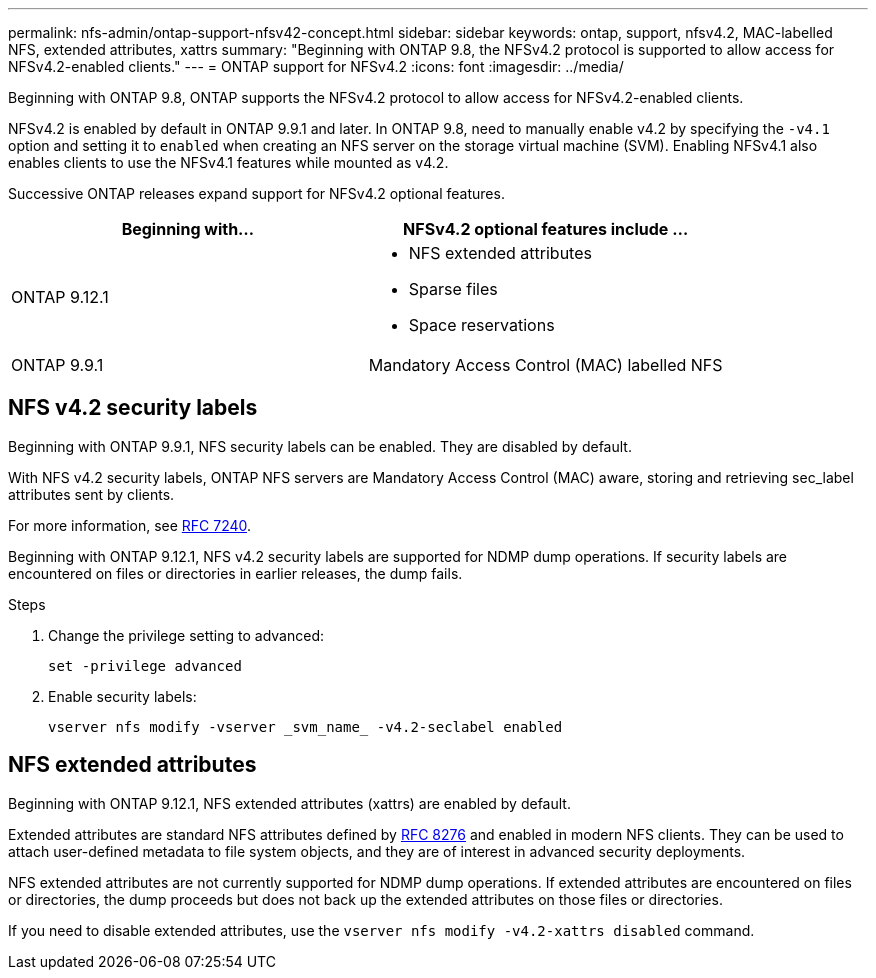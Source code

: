 ---
permalink: nfs-admin/ontap-support-nfsv42-concept.html
sidebar: sidebar
keywords: ontap, support, nfsv4.2, MAC-labelled NFS, extended attributes, xattrs
summary: "Beginning with ONTAP 9.8, the NFSv4.2 protocol is supported to allow access for NFSv4.2-enabled clients."
---
= ONTAP support for NFSv4.2
:icons: font
:imagesdir: ../media/

[.lead]
Beginning with ONTAP 9.8, ONTAP supports the NFSv4.2 protocol to allow access for NFSv4.2-enabled clients.

NFSv4.2 is enabled by default in ONTAP 9.9.1 and later. In ONTAP 9.8, need to manually enable v4.2 by specifying the `-v4.1` option and setting it to `enabled` when creating an NFS server on the storage virtual machine (SVM). Enabling NFSv4.1 also enables clients to use the NFSv4.1 features while mounted as v4.2.

Successive ONTAP releases expand support for NFSv4.2 optional features.

[cols="2*",options="header"]
|===
| Beginning with... | NFSv4.2 optional features include ...

| ONTAP 9.12.1
a| 
* NFS extended attributes
* Sparse files
* Space reservations

| ONTAP 9.9.1
| Mandatory Access Control (MAC) labelled NFS
|===

== NFS v4.2 security labels
Beginning with ONTAP 9.9.1, NFS security labels can be enabled. They are disabled by default.

With NFS v4.2 security labels, ONTAP NFS servers are Mandatory Access Control (MAC) aware, storing and retrieving sec_label attributes sent by clients.

For more information, see link:https://tools.ietf.org/html/rfc7204[RFC 7240^].

Beginning with ONTAP 9.12.1, NFS v4.2 security labels are supported for NDMP dump operations. If security labels are encountered on files or directories in earlier releases, the dump fails.

.Steps

. Change the privilege setting to advanced:
+
[source,cli]
----
set -privilege advanced
----

. Enable security labels:
+
[source,cli]
----
vserver nfs modify -vserver _svm_name_ -v4.2-seclabel enabled
----

== NFS extended attributes
Beginning with ONTAP 9.12.1, NFS extended attributes (xattrs) are enabled by default.

Extended attributes are standard NFS attributes defined by https://tools.ietf.org/html/rfc8276[RFC 8276^] and enabled in modern NFS clients. They can be used to attach user-defined metadata to file system objects, and they are of interest in advanced security deployments.

NFS extended attributes are not currently supported for NDMP dump operations. If extended attributes are encountered on files or directories, the dump proceeds but does not back up the extended attributes on those files or directories.

If you need to disable extended attributes, use the `vserver nfs modify -v4.2-xattrs disabled` command.

// 2023 Sept 13, Git Issue 1052
// 2023 Jan 27, ONTAPDOC-693